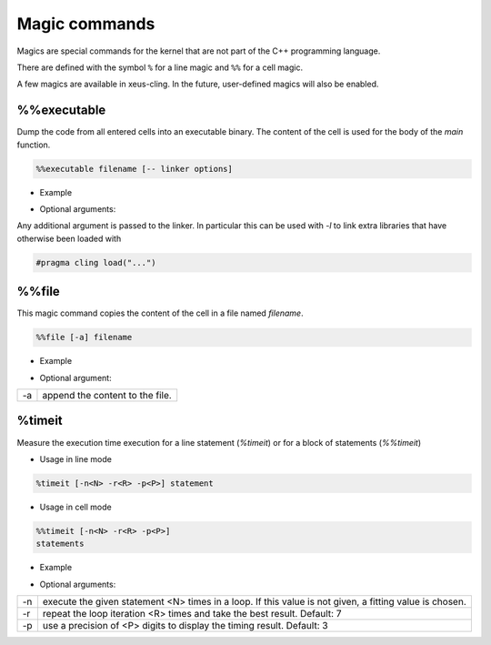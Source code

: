 .. Copyright (c) 2017, Johan Mabille, Loic Gouarin and Sylvain Corlay

   Distributed under the terms of the BSD 3-Clause License.

   The full license is in the file LICENSE, distributed with this software.

.. raw:: html

   <style>
   .rst-content .section>img {
       border: 1px solid #e1e4e5;
   }
   </style>

Magic commands
==============

Magics are special commands for the kernel that are not part of the C++
programming language.

There are defined with the symbol ``%`` for a line magic and ``%%`` for a cell
magic.

A few magics are available in xeus-cling. In the future, user-defined magics
will also be enabled.

%%executable
------------

Dump the code from all entered cells into an executable binary. The content of
the cell is used for the body of the `main` function.

.. code::

    %%executable filename [-- linker options]

- Example

.. image:: executable.png

- Optional arguments:

Any additional argument is passed to the linker. In particular this can be used
with `-l` to link extra libraries that have otherwise been loaded with

.. code::

    #pragma cling load("...")

%%file
------

This magic command copies the content of the cell in a file named `filename`.

.. code::

    %%file [-a] filename

- Example

.. image:: file_magic.png

- Optional argument:

+------------+---------------------------------+
| -a         | append the content to the file. |
+------------+---------------------------------+

%timeit
-------

Measure the execution time execution for a line statement (`%timeit`) or for a
block of statements (`%%timeit`)

- Usage in line mode

.. code::

    %timeit [-n<N> -r<R> -p<P>] statement

- Usage in cell mode

.. code::

    %%timeit [-n<N> -r<R> -p<P>]
    statements

- Example

.. image:: timeit_magic.png

- Optional arguments:

+------------+---------------------------------------------------------------------------------------------------------+
| -n         | execute the given statement <N> times in a loop. If this value is not given, a fitting value is chosen. |
+------------+---------------------------------------------------------------------------------------------------------+
| -r         | repeat the loop iteration <R> times and take the best result. Default: 7                                |
+------------+---------------------------------------------------------------------------------------------------------+
| -p         | use a precision of <P> digits to display the timing result. Default: 3                                  |
+------------+---------------------------------------------------------------------------------------------------------+
